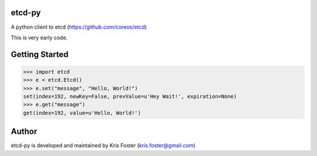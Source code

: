 etcd-py
=======

A python client to etcd (https://github.com/coreos/etcd)

This is very early code.

Getting Started
===============

.. code-block:: pycon

    >>> import etcd
    >>> e = etcd.Etcd()
    >>> e.set("message", "Hello, World!")
    set(index=192, newKey=False, prevValue=u'Hey Wait!', expiration=None)
    >>> e.get("message")
    get(index=192, value=u'Hello, World!')

Author
======

etcd-py is developed and maintained by Kris Foster (kris.foster@gmail.com)
